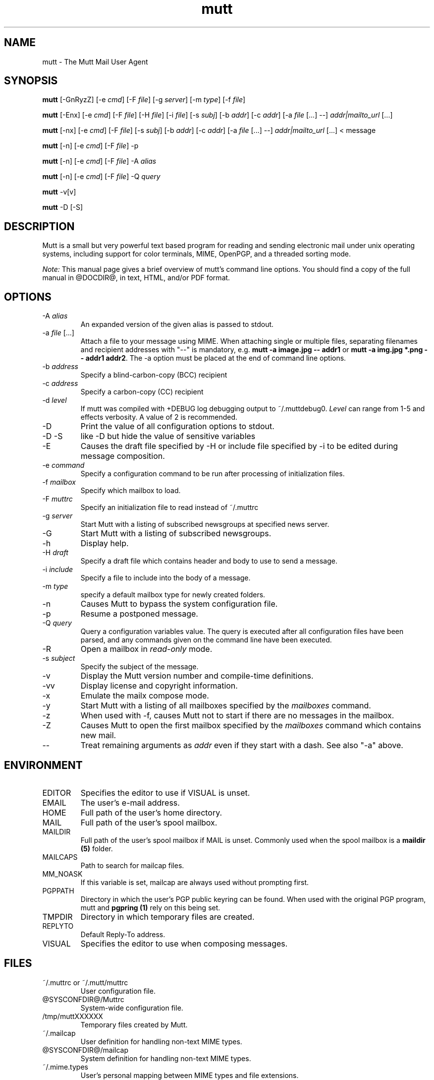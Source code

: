 .\" -*-nroff-*-
.\"
.\"
.\"     Copyright (C) 1996-2016 Michael R. Elkins <me@cs.hmc.edu>
.\"
.\"     This program is free software; you can redistribute it and/or modify
.\"     it under the terms of the GNU General Public License as published by
.\"     the Free Software Foundation; either version 2 of the License, or
.\"     (at your option) any later version.
.\"
.\"     This program is distributed in the hope that it will be useful,
.\"     but WITHOUT ANY WARRANTY; without even the implied warranty of
.\"     MERCHANTABILITY or FITNESS FOR A PARTICULAR PURPOSE.  See the
.\"     GNU General Public License for more details.
.\"
.\"     You should have received a copy of the GNU General Public License
.\"     along with this program; if not, write to the Free Software
.\"     Foundation, Inc., 51 Franklin Street, Fifth Floor, Boston, MA  02110-1301, USA.
.\"
.TH mutt 1 "January 2009" Unix "User Manuals"
.SH NAME
mutt \- The Mutt Mail User Agent
.SH SYNOPSIS
.PP
.B mutt
[\-GnRyzZ]
[\-e \fIcmd\fP] [\-F \fIfile\fP] [\-g \fIserver\fP] [\-m \fItype\fP] [\-f \fIfile\fP]
.PP
.B mutt
[\-Enx]
[\-e \fIcmd\fP]
[\-F \fIfile\fP]
[\-H \fIfile\fP]
[\-i \fIfile\fP]
[\-s \fIsubj\fP]
[\-b \fIaddr\fP]
[\-c \fIaddr\fP]
[\-a \fIfile\fP [...] \-\-]
\fIaddr|mailto_url\fP [...]
.PP
.B mutt
[\-nx]
[\-e \fIcmd\fP]
[\-F \fIfile\fP]
[\-s \fIsubj\fP]
[\-b \fIaddr\fP]
[\-c \fIaddr\fP]
[\-a \fIfile\fP [...] \-\-]
\fIaddr|mailto_url\fP [...]
< message
.PP
.B mutt
[\-n] [\-e \fIcmd\fP] [\-F \fIfile\fP] \-p
.PP
.B mutt
[\-n] [\-e \fIcmd\fP] [\-F \fIfile\fP] \-A \fIalias\fP
.PP
.B mutt
[\-n] [\-e \fIcmd\fP] [\-F \fIfile\fP] \-Q \fIquery\fP
.PP
.B mutt
\-v[v]
.PP
.B mutt
\-D [\-S]
.SH DESCRIPTION
.PP
Mutt is a small but very powerful text based program for reading and sending electronic
mail under unix operating systems, including support for color terminals, MIME,
OpenPGP, and a threaded sorting mode.
.PP
.I Note:
.IR
This manual page gives a brief overview of mutt's command line
options. You should find a copy of the full manual in @DOCDIR@, in
text, HTML, and/or PDF format.
.SH OPTIONS
.PP
.IP "-A \fIalias\fP"
An expanded version of the given alias is passed to stdout.
.IP "-a \fIfile\fP [...]"
Attach a file to your message using MIME.
When attaching single or multiple files, separating filenames and recipient addresses with
"\-\-" is mandatory, e.g. \fBmutt \-a image.jpg \-\- addr1\fP or
\fBmutt \-a img.jpg *.png \-\- addr1 addr2\fP.
The \-a option must be placed at the end of command line options.
.IP "-b \fIaddress\fP"
Specify a blind-carbon-copy (BCC) recipient
.IP "-c \fIaddress\fP"
Specify a carbon-copy (CC) recipient
.IP "-d \fIlevel\fP"
If mutt was compiled with +DEBUG log debugging output to ~/.muttdebug0.
\fILevel\fP can range from 1-5 and effects verbosity. A value of 2 is
recommended.
.IP "-D"
Print the value of all configuration options to stdout.
.IP "-D -S"
like -D but hide the value of sensitive variables
.IP "-E"
Causes the draft file specified by -H or include file specified by -i
to be edited during message composition.
.IP "-e \fIcommand\fP"
Specify a configuration command to be run after processing of initialization
files.
.IP "-f \fImailbox\fP"
Specify which mailbox to load.
.IP "-F \fImuttrc\fP"
Specify an initialization file to read instead of ~/.muttrc
.IP "-g \fIserver\fP"
Start Mutt with a listing of subscribed newsgroups at specified news server.
.IP "-G"
Start Mutt with a listing of subscribed newsgroups.
.IP "-h"
Display help.
.IP "-H \fIdraft\fP"
Specify a draft file which contains header and body to use to send a
message.
.IP "-i \fIinclude\fP"
Specify a file to include into the body of a message.
.IP "-m \fItype\fP       "
specify a default mailbox type for newly created folders.
.IP "-n"
Causes Mutt to bypass the system configuration file.
.IP "-p"
Resume a postponed message.
.IP "-Q \fIquery\fP"
Query a configuration variables value.  The query is executed after
all configuration files have been parsed, and any commands given on
the command line have been executed.
.IP "-R"
Open a mailbox in \fIread-only\fP mode.
.IP "-s \fIsubject\fP"
Specify the subject of the message.
.IP "-v"
Display the Mutt version number and compile-time definitions.
.IP "-vv"
Display license and copyright information.
.IP "-x"
Emulate the mailx compose mode.
.IP "-y"
Start Mutt with a listing of all mailboxes specified by the \fImailboxes\fP
command.
.IP "-z"
When used with \-f, causes Mutt not to start if there are no messages in the
mailbox.
.IP "-Z"
Causes Mutt to open the first mailbox specified by the \fImailboxes\fP
command which contains new mail.
.IP "--"
Treat remaining arguments as \fIaddr\fP even if they start with a dash.
See also "\-a" above.
.SH ENVIRONMENT
.PP
.IP "EDITOR"
Specifies the editor to use if VISUAL is unset.
.IP "EMAIL"
The user's e-mail address.
.IP "HOME"
Full path of the user's home directory.
.IP "MAIL"
Full path of the user's spool mailbox.
.IP "MAILDIR"
Full path of the user's spool mailbox if MAIL is unset.  Commonly used when the spool
mailbox is a
.B maildir (5)
folder.
.IP "MAILCAPS"
Path to search for mailcap files.
.IP "MM_NOASK"
If this variable is set, mailcap are always used without prompting first.
.IP "PGPPATH"
Directory in which the user's PGP public keyring can be found.  When used with
the original PGP program, mutt and
.B pgpring (1)
rely on this being set.
.IP "TMPDIR"
Directory in which temporary files are created.
.IP "REPLYTO"
Default Reply-To address.
.IP "VISUAL"
Specifies the editor to use when composing messages.
.SH FILES
.PP
.IP "~/.muttrc or ~/.mutt/muttrc"
User configuration file.
.IP "@SYSCONFDIR@/Muttrc"
System-wide configuration file.
.IP "/tmp/muttXXXXXX"
Temporary files created by Mutt.
.IP "~/.mailcap"
User definition for handling non-text MIME types.
.IP "@SYSCONFDIR@/mailcap"
System definition for handling non-text MIME types.
.IP "~/.mime.types"
User's personal mapping between MIME types and file extensions.
.IP "@SYSCONFDIR@/mime.types"
System mapping between MIME types and file extensions.
.IP "@DOCDIR@/manual.txt"
The Mutt manual.
.SH BUGS
.PP
None.  Mutts have fleas, not bugs.
.SH FLEAS
.PP
Resizing the screen while using an external pager causes Mutt to go haywire
on some systems.
.PP
The help line for the index menu is not updated if you change the bindings
for one of the functions listed while Mutt is running.
.PP
For a more up-to-date list of bugs, errm, fleas, please visit the
mutt project's bug tracking system under http://bugs.mutt.org/.
.SH NO WARRANTIES
This program is distributed in the hope that it will be useful,
but WITHOUT ANY WARRANTY; without even the implied warranty of
MERCHANTABILITY or FITNESS FOR A PARTICULAR PURPOSE.  See the
GNU General Public License for more details.
.SH SEE ALSO
.PP
.BR curses (3),
.BR mailcap (5),
.BR maildir (5),
.BR mbox (5),
.BR muttrc (5),
.BR ncurses (3),
.BR sendmail (1),
.BR smail (1).
.PP
Mutt Home Page: http://www.mutt.org/
.PP
The Mutt manual
.SH AUTHOR
.PP
Michael Elkins, and others.  Use <mutt-dev@mutt.org> to contact
the developers.
